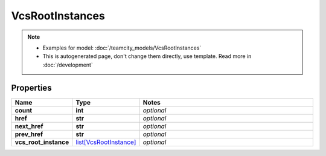 VcsRootInstances
#########

.. note::

  + Examples for model: :doc:`/teamcity_models/VcsRootInstances`
  + This is autogenerated page, don't change them directly, use template. Read more in :doc:`/development`

Properties
----------
.. list-table::
   :widths: 15 15 70
   :header-rows: 1

   * - Name
     - Type
     - Notes
   * - **count**
     - **int**
     - `optional` 
   * - **href**
     - **str**
     - `optional` 
   * - **next_href**
     - **str**
     - `optional` 
   * - **prev_href**
     - **str**
     - `optional` 
   * - **vcs_root_instance**
     -  `list[VcsRootInstance] <./VcsRootInstance.html>`_
     - `optional` 


